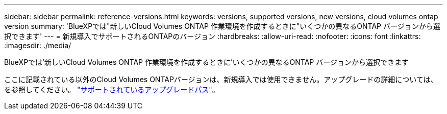 ---
sidebar: sidebar 
permalink: reference-versions.html 
keywords: versions, supported versions, new versions, cloud volumes ontap version 
summary: 'BlueXPでは"新しいCloud Volumes ONTAP 作業環境を作成するときに"いくつかの異なるONTAP バージョンから選択できます' 
---
= 新規導入でサポートされるONTAPのバージョン
:hardbreaks:
:allow-uri-read: 
:nofooter: 
:icons: font
:linkattrs: 
:imagesdir: ./media/


[role="lead"]
BlueXPでは'新しいCloud Volumes ONTAP 作業環境を作成するときに'いくつかの異なるONTAP バージョンから選択できます

ここに記載されている以外のCloud Volumes ONTAPバージョンは、新規導入では使用できません。アップグレードの詳細については、を参照してください。 link:task-updating-ontap-cloud.html#supported-upgrade-paths["サポートされているアップグレードパス"]。

ifdef::aws[]



== AWS

シングルノード::
+
--
* 9.15.0 P1
* 9.14.1 GA
* 9.14.1 RC1
* 9.14.0 GA
* 9.13.1 GA
* 9.12.1 GA
* 9.12.1 RC1
* 9.12.0 P1
* 9.11.1 P3
* 9.10.1
* 9.9.1 P6
* 9.8
* P5 9.7
* 9.5 P6.


--
HA ペア::
+
--
* 9.15.0 P1
* 9.14.1 GA
* 9.14.1 RC1
* 9.14.0 GA
* 9.13.1 GA
* 9.12.1 GA
* 9.12.1 RC1
* 9.12.0 P1
* 9.11.1 P3
* 9.10.1
* 9.9.1 P6
* 9.8
* P5 9.7
* 9.5 P6.


--


endif::aws[]

ifdef::azure[]



== Azure

シングルノード::
+
--
* 9.15.0 P1
* 9.14.1 GA
* 9.14.1 RC1
* 9.14.0 GA
* 9.13.1 GA
* 9.12.1 GA
* 9.12.1 RC1
* 9.11.1 P3
* 9.10.1 P3
* 9.9.1 P8
* 9.9.1 P7
* 9.8 P10
* 9.7 P6
* 9.5 P6.


--
HA ペア::
+
--
* 9.15.0 P1
* 9.14.1 GA
* 9.14.1 RC1
* 9.14.0 GA
* 9.13.1 GA
* 9.12.1 GA
* 9.12.1 RC1
* 9.11.1 P3
* 9.10.1 P3
* 9.9.1 P8
* 9.9.1 P7
* 9.8 P10
* 9.7 P6


--


endif::azure[]

ifdef::gcp[]



== Google Cloud

シングルノード::
+
--
* 9.15.0 P1
* 9.14.1 GA
* 9.14.1 RC1
* 9.14.0 GA
* 9.13.1 GA
* 9.12.1 GA
* 9.12.1 RC1
* 9.12.0 P1
* 9.11.1 P3
* 9.10.1
* 9.9.1 P6
* 9.8
* P5 9.7


--
HA ペア::
+
--
* 9.15.0 P1
* 9.14.1 GA
* 9.14.1 RC1
* 9.14.0 GA
* 9.13.1 GA
* 9.12.1 GA
* 9.12.1 RC1
* 9.12.0 P1
* 9.11.1 P3
* 9.10.1
* 9.9.1 P6
* 9.8


--


endif::gcp[]
